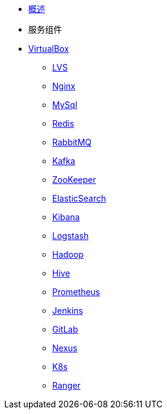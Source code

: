 * xref:index.adoc[概述]
* 服务组件
* xref:vbox/VirtualBox.adoc[VirtualBox]
** xref:vbox/LVS.adoc[LVS]
** xref:vbox/Nginx.adoc[Nginx]
** xref:vbox/MySql.adoc[MySql]
** xref:vbox/Redis.adoc[Redis]
** xref:vbox/RabbitMQ.adoc[RabbitMQ]
** xref:vbox/Kafka.adoc[Kafka]
** xref:vbox/ZooKeeper.adoc[ZooKeeper]
** xref:vbox/ElasticSearch.adoc[ElasticSearch]
** xref:vbox/Kibana.adoc[Kibana]
** xref:vbox/Logstash.adoc[Logstash]
** xref:vbox/Hadoop.adoc[Hadoop]
** xref:vbox/Hive.adoc[Hive]
** xref:vbox/Prometheus.adoc[Prometheus]
** xref:vbox/Jenkins.adoc[Jenkins]
** xref:vbox/GitLab.adoc[GitLab]
** xref:vbox/Nexus.adoc[Nexus]
** xref:vbox/K8s.adoc[K8s]
** xref:vbox/Ranger.adoc[Ranger]

